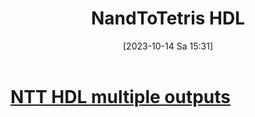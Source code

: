 :PROPERTIES:
:ID:       a065d86c-37a0-43a0-b67b-b1cee9747f95
:END:
#+title: NandToTetris HDL
#+date: [2023-10-14 Sa 15:31]
#+startup: overview
* [[id:1adf8ea7-e94c-48f4-a769-ecba0c95bad3][NTT HDL multiple outputs]]
